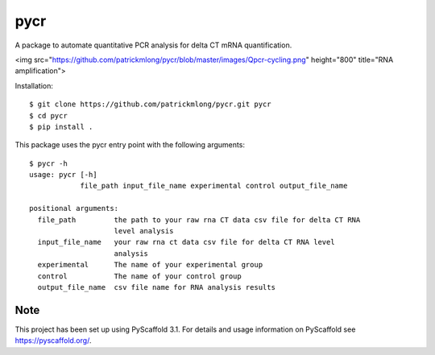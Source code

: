 ====
pycr
====

A package to automate quantitative PCR analysis for delta CT mRNA quantification. 

<img src="https://github.com/patrickmlong/pycr/blob/master/images/Qpcr-cycling.png" height="800" title="RNA amplification">

Installation::

    $ git clone https://github.com/patrickmlong/pycr.git pycr
    $ cd pycr
    $ pip install .


This package uses the pycr entry point with the following arguments::

    $ pycr -h
    usage: pycr [-h]
                file_path input_file_name experimental control output_file_name

    positional arguments:
      file_path         the path to your raw rna CT data csv file for delta CT RNA
                        level analysis
      input_file_name   your raw rna ct data csv file for delta CT RNA level
                        analysis
      experimental      The name of your experimental group
      control           The name of your control group
      output_file_name  csv file name for RNA analysis results


Note
====

This project has been set up using PyScaffold 3.1. For details and usage
information on PyScaffold see https://pyscaffold.org/.
